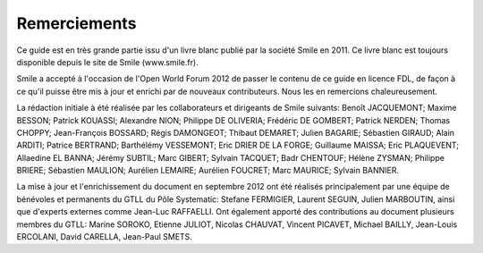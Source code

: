 Remerciements
=============

Ce guide est en très grande partie issu d'un livre blanc publié par la société Smile en 2011. Ce livre blanc est toujours disponible depuis le site de Smile (www.smile.fr).

Smile a accepté à l'occasion de l'Open World Forum 2012 de passer le contenu de ce guide en licence FDL, de façon à ce qu'il puisse être mis à jour et enrichi par de nouveaux contributeurs. Nous les en remercions chaleureusement.

La rédaction initiale à été réalisée par les collaborateurs et dirigeants de Smile suivants: Benoît JACQUEMONT; Maxime BESSON; Patrick KOUASSI; Alexandre NION; Philippe DE OLIVERIA; Frédéric DE GOMBERT; Patrick NERDEN; Thomas CHOPPY; Jean-François BOSSARD; Régis DAMONGEOT; Thibaut DEMARET; Julien BAGARIE; Sébastien GIRAUD; Alain ARDITI; Patrice BERTRAND; Barthélémy VESSEMONT; Eric DRIER DE LA FORGE; Guillaume MAISSA; Eric PLAQUEVENT; Allaedine EL BANNA; Jérémy SUBTIL; Marc GIBERT; Sylvain TACQUET; Badr CHENTOUF; Hélène ZYSMAN; Philippe BRIERE; Sébastien MAULION; Aurélien LEMAIRE; Aurélien FOUCRET; Marc MAURICE; Sylvain BANNIER.

La mise à jour et l'enrichissement du document en septembre 2012 ont été réalisés principalement par une équipe de bénévoles et permanents du GTLL du Pôle Systematic: Stefane FERMIGIER, Laurent SEGUIN, Julien MARBOUTIN, ainsi que d'experts externes comme Jean-Luc RAFFAELLI. Ont également apporté des contributions au document plusieurs membres du GTLL: Marine SOROKO, Etienne JULIOT, Nicolas CHAUVAT, Vincent PICAVET, Michael BAILLY, Jean-Louis ERCOLANI, David CARELLA, Jean-Paul SMETS.
